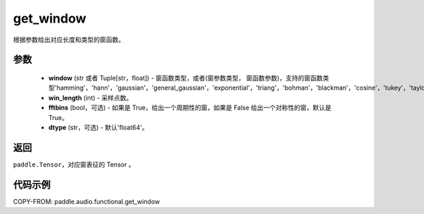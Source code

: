 .. _cn_api_audio_functional_get_window:

get_window
-------------------------------

.. py:function:: paddle.audio.functional.get_window(window, win_length, fftbins=True, dtype='float64')

根据参数给出对应长度和类型的窗函数。

参数
::::::::::::

    - **window** (str 或者 Tuple[str，float]) - 窗函数类型，或者(窗参数类型， 窗函数参数)，支持的窗函数类型'hamming'，'hann'，'gaussian'，'general_gaussian'，'exponential'，'triang'，'bohman'，'blackman'，'cosine'，'tukey'，'taylor'。
    - **win_length** (int) - 采样点数。
    - **fftbins** (bool，可选) -  如果是 True，给出一个周期性的窗，如果是 False 给出一个对称性的窗，默认是 True。
    - **dtype** (str，可选) - 默认'float64'。

返回
:::::::::

``paddle.Tensor``，对应窗表征的 Tensor 。

代码示例
:::::::::

COPY-FROM: paddle.audio.functional.get_window
